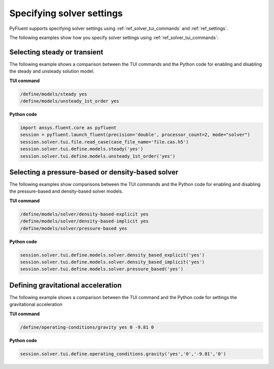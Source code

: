 .. _ref_user_guide_solver_settings:

Specifying solver settings
==========================
PyFluent supports specifying solver settings using 
:ref:`ref_solver_tui_commands` and :ref:`ref_settings`.

The following examples show how you specify solver
settings using :ref:`ref_solver_tui_commands`:

Selecting steady or transient
-----------------------------
The following example shows a comparison between the TUI commands and the
Python code for enabling and disabling the steady and unsteady solution model.

**TUI command**

.. code:: scheme

    /define/models/steady yes
    /define/models/unsteady_1st_order yes

**Python code**

.. code:: python

    import ansys.fluent.core as pyfluent
    session = pyfluent.launch_fluent(precision='double', processor_count=2, mode="solver")
    session.solver.tui.file.read_case(case_file_name='file.cas.h5')
    session.solver.tui.define.models.steady('yes')
    session.solver.tui.define.models.unsteady_1st_order('yes')

Selecting a pressure-based or density-based solver
--------------------------------------------------
The following examples show comparisons between the TUI commands and the
Python code for enabling and disabling the pressure-based and density-based solver
models.

**TUI command**

.. code:: scheme

    /define/models/solver/density-based-explicit yes 
    /define/models/solver/density-based-implicit yes
    /define/models/solver/pressure-based yes

**Python code**

.. code:: python

    session.solver.tui.define.models.solver.density_based_explicit('yes')
    session.solver.tui.define.models.solver.density_based_implicit('yes')
    session.solver.tui.define.models.solver.pressure_based('yes')

Defining gravitational acceleration
-----------------------------------
The following example shows a comparison between the TUI command and the
Python code for settings the gravitational acceleration

**TUI command**

.. code:: scheme

    /define/operating-conditions/gravity yes 0 -9.81 0

**Python code**

.. code:: python

    session.solver.tui.define.operating_conditions.gravity('yes','0','-9.81','0')
